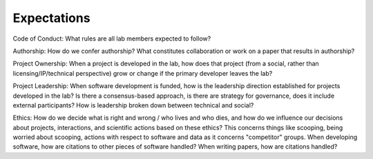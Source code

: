 Expectations
============

Code of Conduct: What rules are all lab members expected to follow?

Authorship: How do we confer authorship?  What constitutes collaboration or
work on a paper that results in authorship?

Project Ownership: When a project is developed in the lab, how does that
project (from a social, rather than licensing/IP/technical perspective) grow or
change if the primary developer leaves the lab?

Project Leadership: When software development is funded, how is the leadership
direction established for projects developed in the lab?  Is there a
consensus-based approach, is there are strategy for governance, does it include
external participants?  How is leadership broken down between technical and
social?

Ethics: How do we decide what is right and wrong / who lives and who dies, and
how do we influence our decisions about projects, interactions, and scientific
actions based on these ethics?  This concerns things like scooping, being
worried about scooping, actions with respect to software and data as it
concerns "competitor" groups.  When developing software, how are citations to
other pieces of software handled?  When writing papers, how are citations
handled?
